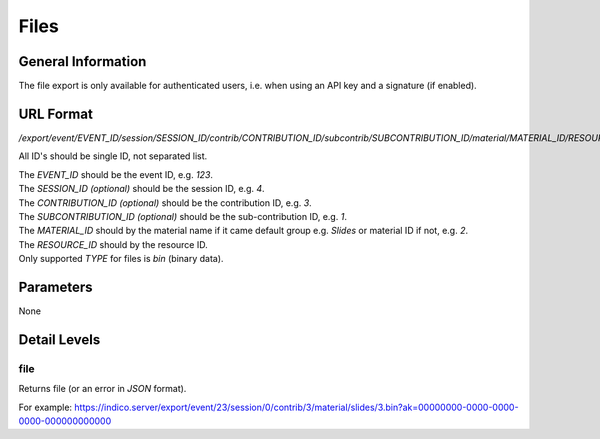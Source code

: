 Files
=====

General Information
-------------------

The file export is only available for authenticated users, i.e. when
using an API key and a signature (if enabled).


URL Format
----------
*/export/event/EVENT_ID/session/SESSION_ID/contrib/CONTRIBUTION_ID/subcontrib/SUBCONTRIBUTION_ID/material/MATERIAL_ID/RESOURCE_ID.TYPE*

All ID's should be single ID, not separated list.

| The *EVENT_ID* should be the event ID, e.g. *123*.
| The *SESSION_ID*  *(optional)* should be the session ID, e.g. *4*.
| The *CONTRIBUTION_ID* *(optional)* should be the contribution ID, e.g. *3*.
| The *SUBCONTRIBUTION_ID* *(optional)* should be the sub-contribution ID, e.g. *1*.
| The *MATERIAL_ID* should by the material name if it came default group e.g. *Slides* or material ID if not, e.g. *2*.
| The *RESOURCE_ID* should by the resource ID.
| Only supported *TYPE* for files is *bin* (binary data).


Parameters
----------

None


Detail Levels
-------------

file
~~~~~

Returns file (or an error in *JSON* format).

For example: https://indico.server/export/event/23/session/0/contrib/3/material/slides/3.bin?ak=00000000-0000-0000-0000-000000000000

